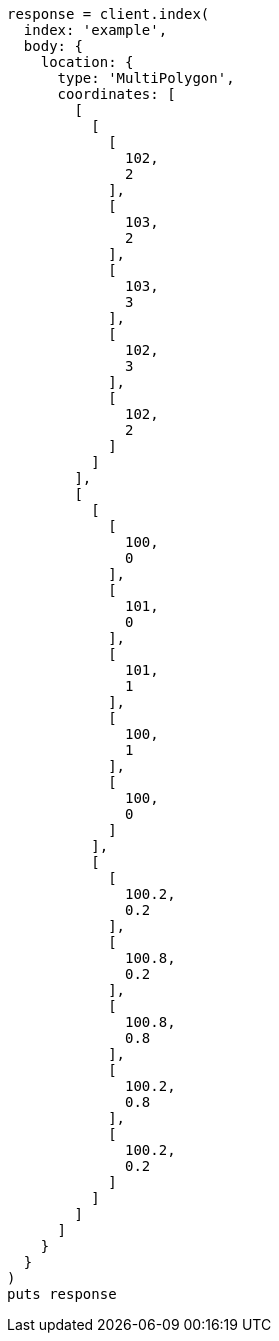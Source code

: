 [source, ruby]
----
response = client.index(
  index: 'example',
  body: {
    location: {
      type: 'MultiPolygon',
      coordinates: [
        [
          [
            [
              102,
              2
            ],
            [
              103,
              2
            ],
            [
              103,
              3
            ],
            [
              102,
              3
            ],
            [
              102,
              2
            ]
          ]
        ],
        [
          [
            [
              100,
              0
            ],
            [
              101,
              0
            ],
            [
              101,
              1
            ],
            [
              100,
              1
            ],
            [
              100,
              0
            ]
          ],
          [
            [
              100.2,
              0.2
            ],
            [
              100.8,
              0.2
            ],
            [
              100.8,
              0.8
            ],
            [
              100.2,
              0.8
            ],
            [
              100.2,
              0.2
            ]
          ]
        ]
      ]
    }
  }
)
puts response
----

